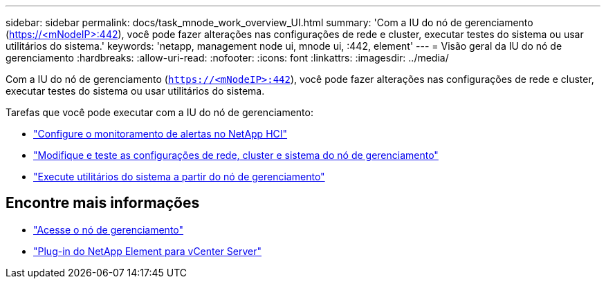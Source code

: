 ---
sidebar: sidebar 
permalink: docs/task_mnode_work_overview_UI.html 
summary: 'Com a IU do nó de gerenciamento (https://<mNodeIP>:442[]), você pode fazer alterações nas configurações de rede e cluster, executar testes do sistema ou usar utilitários do sistema.' 
keywords: 'netapp, management node ui, mnode ui, :442, element' 
---
= Visão geral da IU do nó de gerenciamento
:hardbreaks:
:allow-uri-read: 
:nofooter: 
:icons: font
:linkattrs: 
:imagesdir: ../media/


[role="lead"]
Com a IU do nó de gerenciamento (`https://<mNodeIP>:442`), você pode fazer alterações nas configurações de rede e cluster, executar testes do sistema ou usar utilitários do sistema.

Tarefas que você pode executar com a IU do nó de gerenciamento:

* link:task_mnode_enable_alerts.html["Configure o monitoramento de alertas no NetApp HCI"]
* link:task_mnode_settings.html["Modifique e teste as configurações de rede, cluster e sistema do nó de gerenciamento"]
* link:task_mnode_run_system_utilities.html["Execute utilitários do sistema a partir do nó de gerenciamento"]




== Encontre mais informações

* link:task_mnode_access_ui.html["Acesse o nó de gerenciamento"]
* https://docs.netapp.com/us-en/vcp/index.html["Plug-in do NetApp Element para vCenter Server"^]

